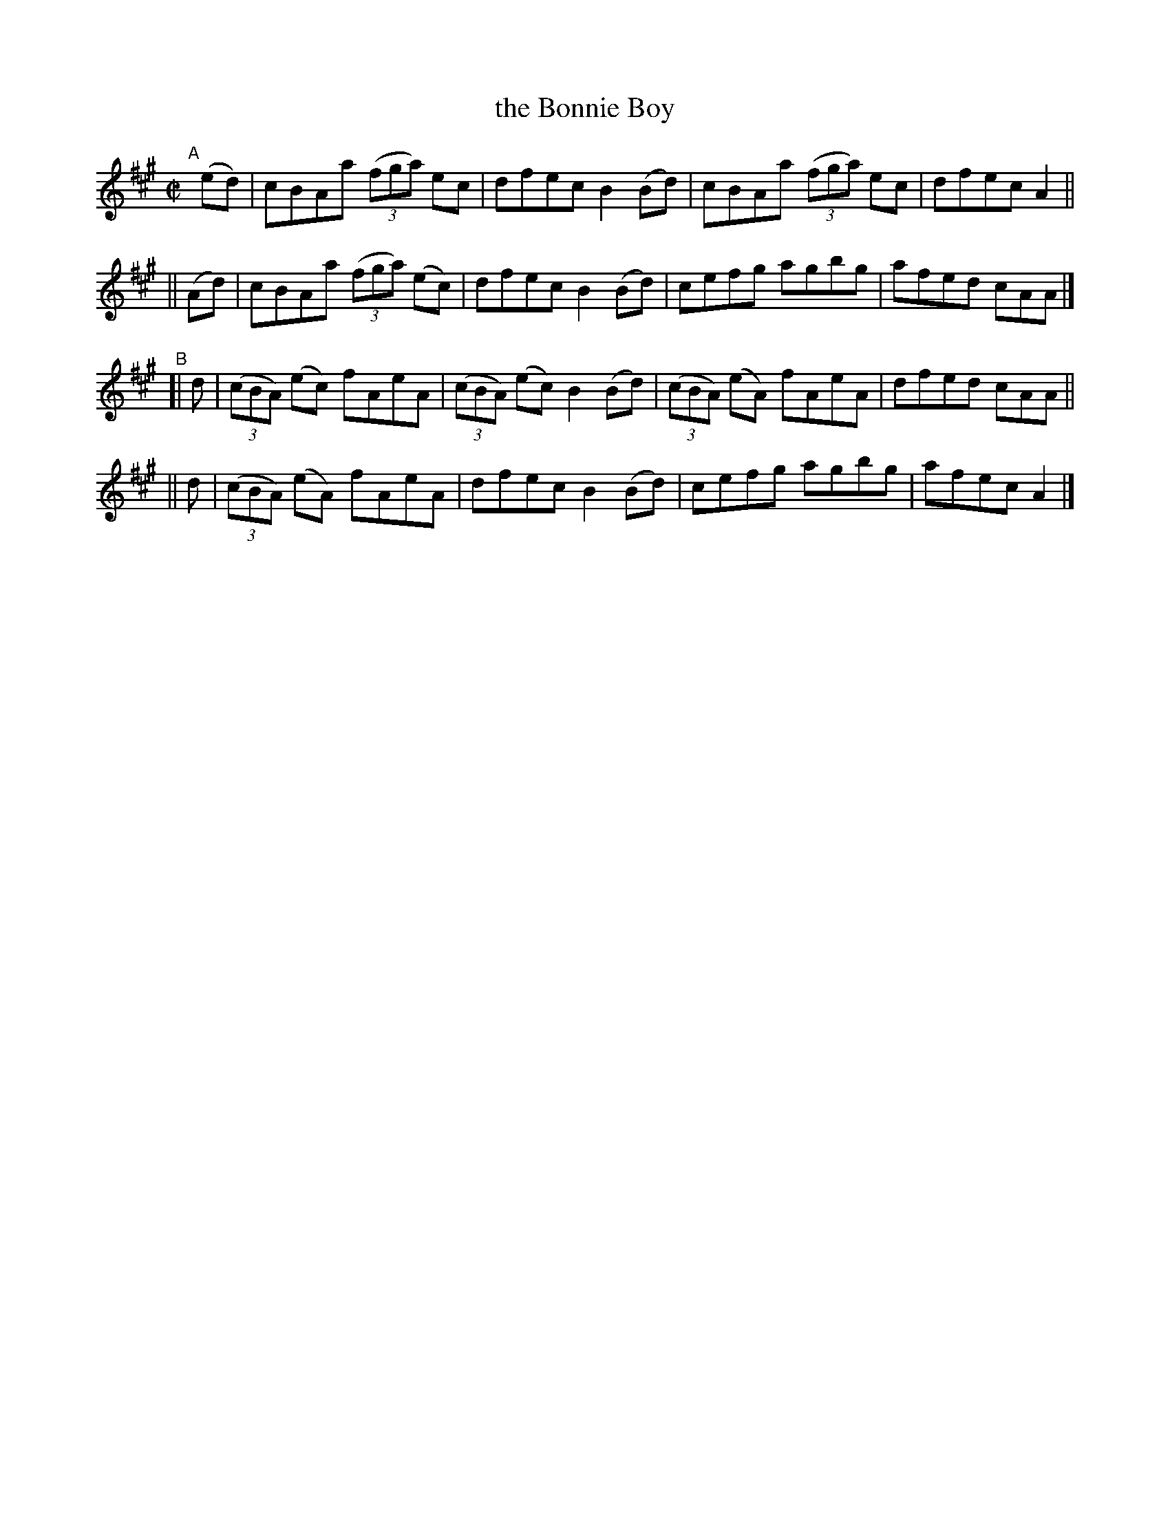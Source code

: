 X: 675
T: the Bonnie Boy
R: reel
%S: s:4 b:16(4+4+4+4)
B: Francis O'Neill: "The Dance Music of Ireland" (1907) #675
Z: Frank Nordberg - http://www.musicaviva.com
F: http://www.musicaviva.com/abc/tunes/ireland/oneill-1001/0675/oneill-1001-0675-1.abc
M: C|
L: 1/8
K: A
"^A"[|]\
   (ed) | cBAa (3(fga)  ec  | dfec B2(Bd) | cBAa (3(fga) ec | dfec A2 ||
|| (Ad) | cBAa (3(fga) (ec) | dfec B2(Bd) | cefg agbg | afed cAA |]
"^B"\
[| d | (3(cBA) (ec) fAeA | (3(cBA) (ec) B2(Bd) | (3(cBA) (eA) fAeA | dfed cAA ||
|| d | (3(cBA) (eA) fAeA | dfec B2(Bd) | cefg agbg | afec A2 |]
